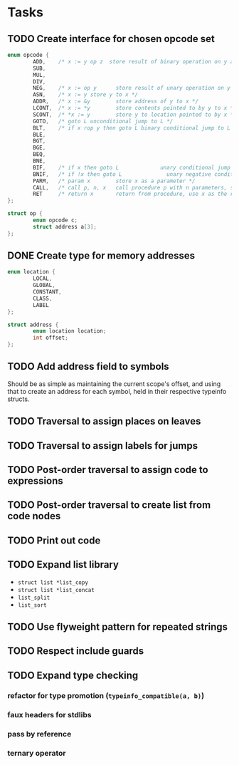 * Tasks
** TODO Create interface for chosen opcode set
#+begin_src C
  enum opcode {
          ADD,    /* x := y op z  store result of binary operation on y and z to x */
          SUB,
          MUL,
          DIV,
          NEG,    /* x := op y      store result of unary operation on y to x */
          ASN,    /* x := y store y to x */
          ADDR,   /* x := &y        store address of y to x */
          LCONT,  /* x := *y        store contents pointed to by y to x */
          SCONT,  /* *x := y        store y to location pointed to by x */
          GOTO,   /* goto L unconditional jump to L */
          BLT,    /* if x rop y then goto L binary conditional jump to L */
          BLE,
          BGT,
          BGE,
          BEQ,
          BNE,
          BIF,    /* if x then goto L             unary conditional jump to L */
          BNIF,   /* if !x then goto L              unary negative conditional jump to L */
          PARM,   /* param x        store x as a parameter */
          CALL,   /* call p, n, x   call procedure p with n parameters, store result in x */
          RET     /* return x       return from procedure, use x as the result */
  };

  struct op {
          enum opcode c;
          struct address a[3];
  };
#+end_src
** DONE Create type for memory addresses
#+begin_src C
  enum location {
          LOCAL,
          GLOBAL,
          CONSTANT,
          CLASS,
          LABEL
  };

  struct address {
          enum location location;
          int offset;
  };

#+end_src
** TODO Add address field to symbols
Should be as simple as maintaining the current scope's offset, and
using that to create an address for each symbol, held in their
respective typeinfo structs.
** TODO Traversal to assign places on leaves
** TODO Traversal to assign labels for jumps
** TODO Post-order traversal to assign code to expressions
** TODO Post-order traversal to create list from code nodes
** TODO Print out code
** TODO Expand list library
- =struct list *list_copy=
- =struct list *list_concat=
- =list_split=
- =list_sort=
** TODO Use flyweight pattern for repeated strings
** TODO Respect include guards
** TODO Expand type checking
*** refactor for type promotion (=typeinfo_compatible(a, b)=)
*** faux headers for stdlibs
*** pass by reference
*** ternary operator
